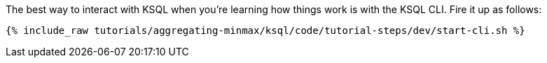 The best way to interact with KSQL when you're learning how things work is with the KSQL CLI. Fire it up as follows:

+++++
<pre class="snippet"><code class="shell">{% include_raw tutorials/aggregating-minmax/ksql/code/tutorial-steps/dev/start-cli.sh %}</code></pre>
+++++
